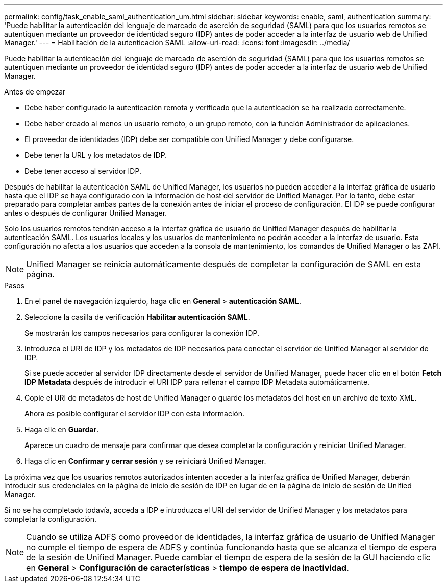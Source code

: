 ---
permalink: config/task_enable_saml_authentication_um.html 
sidebar: sidebar 
keywords: enable, saml, authentication 
summary: 'Puede habilitar la autenticación del lenguaje de marcado de aserción de seguridad (SAML) para que los usuarios remotos se autentiquen mediante un proveedor de identidad seguro (IDP) antes de poder acceder a la interfaz de usuario web de Unified Manager.' 
---
= Habilitación de la autenticación SAML
:allow-uri-read: 
:icons: font
:imagesdir: ../media/


[role="lead"]
Puede habilitar la autenticación del lenguaje de marcado de aserción de seguridad (SAML) para que los usuarios remotos se autentiquen mediante un proveedor de identidad seguro (IDP) antes de poder acceder a la interfaz de usuario web de Unified Manager.

.Antes de empezar
* Debe haber configurado la autenticación remota y verificado que la autenticación se ha realizado correctamente.
* Debe haber creado al menos un usuario remoto, o un grupo remoto, con la función Administrador de aplicaciones.
* El proveedor de identidades (IDP) debe ser compatible con Unified Manager y debe configurarse.
* Debe tener la URL y los metadatos de IDP.
* Debe tener acceso al servidor IDP.


Después de habilitar la autenticación SAML de Unified Manager, los usuarios no pueden acceder a la interfaz gráfica de usuario hasta que el IDP se haya configurado con la información de host del servidor de Unified Manager. Por lo tanto, debe estar preparado para completar ambas partes de la conexión antes de iniciar el proceso de configuración. El IDP se puede configurar antes o después de configurar Unified Manager.

Solo los usuarios remotos tendrán acceso a la interfaz gráfica de usuario de Unified Manager después de habilitar la autenticación SAML. Los usuarios locales y los usuarios de mantenimiento no podrán acceder a la interfaz de usuario. Esta configuración no afecta a los usuarios que acceden a la consola de mantenimiento, los comandos de Unified Manager o las ZAPI.

[NOTE]
====
Unified Manager se reinicia automáticamente después de completar la configuración de SAML en esta página.

====
.Pasos
. En el panel de navegación izquierdo, haga clic en *General* > *autenticación SAML*.
. Seleccione la casilla de verificación *Habilitar autenticación SAML*.
+
Se mostrarán los campos necesarios para configurar la conexión IDP.

. Introduzca el URI de IDP y los metadatos de IDP necesarios para conectar el servidor de Unified Manager al servidor de IDP.
+
Si se puede acceder al servidor IDP directamente desde el servidor de Unified Manager, puede hacer clic en el botón *Fetch IDP Metadata* después de introducir el URI IDP para rellenar el campo IDP Metadata automáticamente.

. Copie el URI de metadatos de host de Unified Manager o guarde los metadatos del host en un archivo de texto XML.
+
Ahora es posible configurar el servidor IDP con esta información.

. Haga clic en *Guardar*.
+
Aparece un cuadro de mensaje para confirmar que desea completar la configuración y reiniciar Unified Manager.

. Haga clic en *Confirmar y cerrar sesión* y se reiniciará Unified Manager.


La próxima vez que los usuarios remotos autorizados intenten acceder a la interfaz gráfica de Unified Manager, deberán introducir sus credenciales en la página de inicio de sesión de IDP en lugar de en la página de inicio de sesión de Unified Manager.

Si no se ha completado todavía, acceda a IDP e introduzca el URI del servidor de Unified Manager y los metadatos para completar la configuración.

[NOTE]
====
Cuando se utiliza ADFS como proveedor de identidades, la interfaz gráfica de usuario de Unified Manager no cumple el tiempo de espera de ADFS y continúa funcionando hasta que se alcanza el tiempo de espera de la sesión de Unified Manager. Puede cambiar el tiempo de espera de la sesión de la GUI haciendo clic en *General* > *Configuración de características* > *tiempo de espera de inactividad*.

====